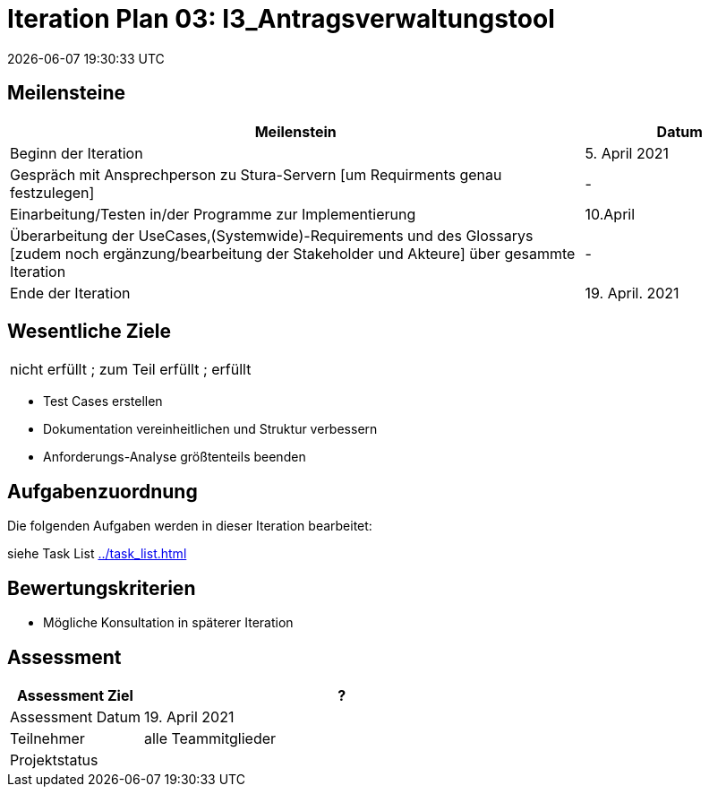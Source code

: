 = Iteration Plan 03: I3_Antragsverwaltungstool
{localdatetime}
:imagesdir: images

== Meilensteine
[%header, cols="3,1"]
|===
| Meilenstein
| Datum

| Beginn der Iteration | 5. April 2021
| Gespräch mit Ansprechperson zu Stura-Servern [um Requirments genau festzulegen] | -
| Einarbeitung/Testen in/der Programme zur Implementierung  |  10.April
| Überarbeitung der UseCases,(Systemwide)-Requirements und des Glossarys [zudem noch ergänzung/bearbeitung der Stakeholder und Akteure] über gesammte Iteration | -
| Ende der Iteration | 19. April. 2021
|===


== Wesentliche Ziele
|===
[red]#nicht erfüllt# ; [yellow]#zum Teil erfüllt# ; [green]#erfüllt#
|===
* [green]#Test Cases erstellen#
* [yellow]#Dokumentation vereinheitlichen und Struktur verbessern#
* Anforderungs-Analyse größtenteils beenden



== Aufgabenzuordnung

Die folgenden Aufgaben werden in dieser Iteration bearbeitet:

siehe Task List <<../task_list.adoc#>>




== Bewertungskriterien
- Mögliche Konsultation in späterer Iteration 

== Assessment

[%header, cols="1,3"]
|===
| Assessment Ziel | ?
| Assessment Datum | 19. April 2021
| Teilnehmer | alle Teammitglieder
| Projektstatus	| 
|===

